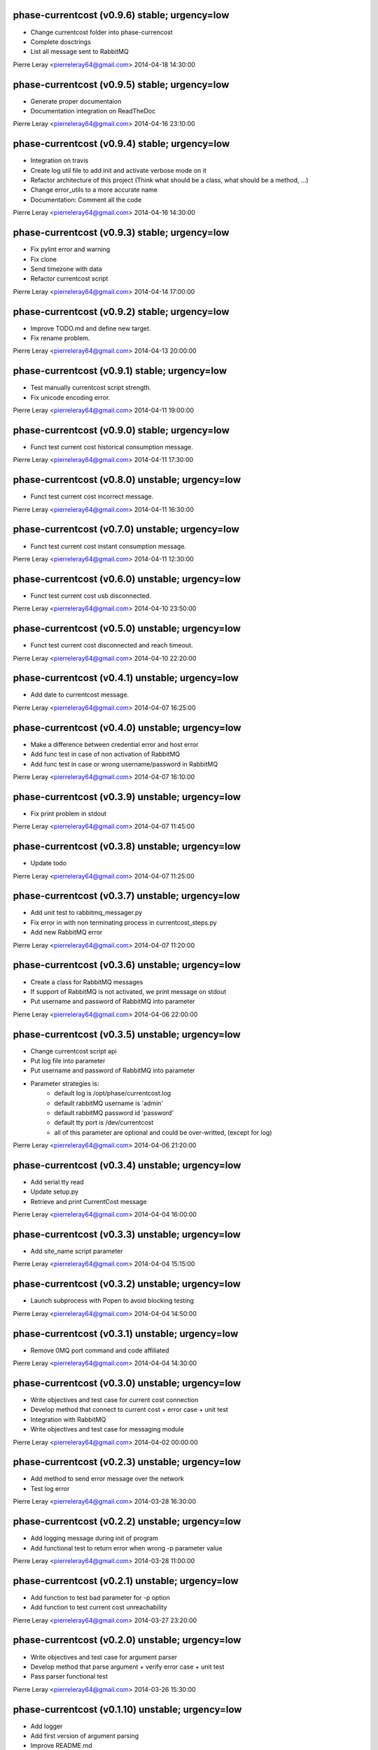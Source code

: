 phase-currentcost (v0.9.6) stable; urgency=low
----------------------------------------------

* Change currentcost folder into phase-currencost
* Complete dosctrings
* List all message sent to RabbitMQ

Pierre Leray <pierreleray64@gmail.com>  2014-04-18 14:30:00

phase-currentcost (v0.9.5) stable; urgency=low
----------------------------------------------

* Generate proper documentaion
* Documentation integration on ReadTheDoc

Pierre Leray <pierreleray64@gmail.com>  2014-04-16 23:10:00

phase-currentcost (v0.9.4) stable; urgency=low
----------------------------------------------

* Integration on travis
* Create log util file to add init and activate verbose mode on it
* Refactor architecture of this project (Think what should be a class, what should be a method, ...)
* Change error_utils to a more accurate name
* Documentation: Comment all the code

Pierre Leray <pierreleray64@gmail.com>  2014-04-16 14:30:00

phase-currentcost (v0.9.3) stable; urgency=low
----------------------------------------------

* Fix pylint error and warning
* Fix clone
* Send timezone with data
* Refactor currentcost script

Pierre Leray <pierreleray64@gmail.com>  2014-04-14 17:00:00

phase-currentcost (v0.9.2) stable; urgency=low
----------------------------------------------

* Improve TODO.md and define new target.
* Fix rename problem.

Pierre Leray <pierreleray64@gmail.com>  2014-04-13 20:00:00

phase-currentcost (v0.9.1) stable; urgency=low
----------------------------------------------

* Test manually currentcost script strength.
* Fix unicode encoding error.

Pierre Leray <pierreleray64@gmail.com>  2014-04-11 19:00:00

phase-currentcost (v0.9.0) stable; urgency=low
----------------------------------------------

* Funct test current cost historical consumption message.

Pierre Leray <pierreleray64@gmail.com>  2014-04-11 17:30:00

phase-currentcost (v0.8.0) unstable; urgency=low
------------------------------------------------

* Funct test current cost incorrect message.

Pierre Leray <pierreleray64@gmail.com>  2014-04-11 16:30:00

phase-currentcost (v0.7.0) unstable; urgency=low
------------------------------------------------

* Funct test current cost instant consumption message.

Pierre Leray <pierreleray64@gmail.com>  2014-04-11 12:30:00

phase-currentcost (v0.6.0) unstable; urgency=low
------------------------------------------------

* Funct test current cost usb disconnected.

Pierre Leray <pierreleray64@gmail.com>  2014-04-10 23:50:00

phase-currentcost (v0.5.0) unstable; urgency=low
------------------------------------------------

* Funct test current cost disconnected and reach timeout.

Pierre Leray <pierreleray64@gmail.com>  2014-04-10 22:20:00

phase-currentcost (v0.4.1) unstable; urgency=low
------------------------------------------------

* Add date to currentcost message.

Pierre Leray <pierreleray64@gmail.com>  2014-04-07 16:25:00

phase-currentcost (v0.4.0) unstable; urgency=low
------------------------------------------------

* Make a difference between credential error and host error
* Add func test in case of non activation of RabbitMQ
* Add func test in case or wrong username/password in RabbitMQ

Pierre Leray <pierreleray64@gmail.com>  2014-04-07 16:10:00

phase-currentcost (v0.3.9) unstable; urgency=low
------------------------------------------------

* Fix print problem in stdout

Pierre Leray <pierreleray64@gmail.com>  2014-04-07 11:45:00

phase-currentcost (v0.3.8) unstable; urgency=low
------------------------------------------------

* Update todo

Pierre Leray <pierreleray64@gmail.com>  2014-04-07 11:25:00

phase-currentcost (v0.3.7) unstable; urgency=low
------------------------------------------------

* Add unit test to rabbitmq_messager.py
* Fix error in with non terminating process in currentcost_steps.py
* Add new RabbitMQ error

Pierre Leray <pierreleray64@gmail.com>  2014-04-07 11:20:00

phase-currentcost (v0.3.6) unstable; urgency=low
------------------------------------------------

* Create a class for RabbitMQ messages
* If support of RabbitMQ is not activated, we print message on stdout
* Put username and password of RabbitMQ into parameter

Pierre Leray <pierreleray64@gmail.com>  2014-04-06 22:00:00

phase-currentcost (v0.3.5) unstable; urgency=low
------------------------------------------------

* Change currentcost script api
* Put log file into parameter
* Put username and password of RabbitMQ into parameter
* Parameter strategies is:
    * default log is /opt/phase/currentcost.log
    * default rabbitMQ username is 'admin'
    * default rabbitMQ password id 'password'
    * default tty port is /dev/currentcost
    * all of this parameter are optional and could be over-writted, (except for log)

Pierre Leray <pierreleray64@gmail.com>  2014-04-06 21:20:00

phase-currentcost (v0.3.4) unstable; urgency=low
------------------------------------------------

* Add serial tty read
* Update setup.py
* Retrieve and print CurrentCost message

Pierre Leray <pierreleray64@gmail.com>  2014-04-04 16:00:00

phase-currentcost (v0.3.3) unstable; urgency=low
------------------------------------------------

* Add site_name script parameter

Pierre Leray <pierreleray64@gmail.com>  2014-04-04 15:15:00

phase-currentcost (v0.3.2) unstable; urgency=low
------------------------------------------------

* Launch subprocess with Popen to avoid blocking testing

Pierre Leray <pierreleray64@gmail.com>  2014-04-04 14:50:00

phase-currentcost (v0.3.1) unstable; urgency=low
------------------------------------------------

* Remove 0MQ port command and code affiliated

Pierre Leray <pierreleray64@gmail.com>  2014-04-04 14:30:00

phase-currentcost (v0.3.0) unstable; urgency=low
------------------------------------------------

* Write objectives and test case for current cost connection
* Develop method that connect to current cost + error case + unit test
* Integration with RabbitMQ
* Write objectives and test case for messaging module

Pierre Leray <pierreleray64@gmail.com>  2014-04-02 00:00:00

phase-currentcost (v0.2.3) unstable; urgency=low
------------------------------------------------

* Add method to send error message over the network
* Test log error

Pierre Leray <pierreleray64@gmail.com>  2014-03-28 16:30:00

phase-currentcost (v0.2.2) unstable; urgency=low
------------------------------------------------

* Add logging message during init of program
* Add functional test to return error when wrong -p parameter value

Pierre Leray <pierreleray64@gmail.com>  2014-03-28 11:00:00

phase-currentcost (v0.2.1) unstable; urgency=low
------------------------------------------------

* Add function to test bad parameter for -p option
* Add function to test current cost unreachability

Pierre Leray <pierreleray64@gmail.com>  2014-03-27 23:20:00

phase-currentcost (v0.2.0) unstable; urgency=low
------------------------------------------------

* Write objectives and test case for argument parser
* Develop method that parse argument + verify error case + unit test
* Pass parser functional test

Pierre Leray <pierreleray64@gmail.com>  2014-03-26 15:30:00

phase-currentcost (v0.1.10) unstable; urgency=low
-------------------------------------------------

* Add logger
* Add first version of argument parsing
* Improve README.md

Pierre Leray <pierreleray64@gmail.com>  2014-03-26 11:00:00

phase-currentcost (v0.1.9) unstable; urgency=low
------------------------------------------------

* Create error global variable script to share Error

Pierre Leray <pierreleray64@gmail.com>  2014-03-26 11:00:00

phase-currentcost (v0.1.8) unstable; urgency=low
------------------------------------------------

* Test global install on virtualenv

Pierre Leray <pierreleray64@gmail.com>  2014-03-25 11:45:00

phase-currentcost (v0.1.7) unstable; urgency=low
------------------------------------------------

* Fix sdist method in paver
* Study Paver and setuptools to create a develop installed version in virtualenv to test script as $> currentcost and use it in behave file.

Pierre Leray <pierreleray64@gmail.com>  2014-03-25 11:00:00

phase-currentcost (v0.1.6) unstable; urgency=low
--------------------------------------------------

* Write code to test features

Pierre Leray <pierreleray64@gmail.com>  2014-03-24 23:30:00

phase-currentcost (v0.1.5) unstable; urgency=low
--------------------------------------------------

* Write usage on README.md
* Write test plan on README.md
* Write features 

Pierre Leray <pierreleray64@gmail.com>  2014-03-24 00:00:00

phase-currentcost (v0.1.4) unstable; urgency=low
--------------------------------------------------

* Improve TODO.md 

Pierre Leray <pierreleray64@gmail.com>  2014-03-23 17:30:00

phase-currentcost (v0.1.3) unstable; urgency=low
--------------------------------------------------

* Project creation
* Paver configuration
* Improve documentation
* Prepare development 

Pierre Leray <pierreleray64@gmail.com>  2014-03-23 15:30:00